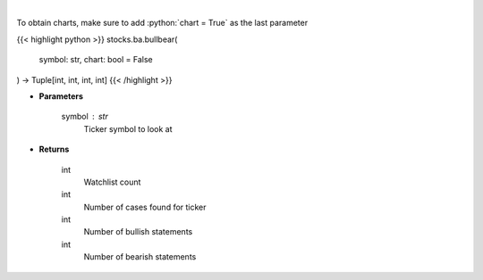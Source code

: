 .. role:: python(code)
    :language: python
    :class: highlight

|

.. raw:: html

    <h3>
    > Gets bullbear sentiment for ticker [Source: stocktwits]
    </h3>

To obtain charts, make sure to add :python:`chart = True` as the last parameter

{{< highlight python >}}
stocks.ba.bullbear(
    symbol: str,
    chart: bool = False
) -> Tuple[int, int, int, int]
{{< /highlight >}}

* **Parameters**

    symbol : *str*
        Ticker symbol to look at

    
* **Returns**

    int
        Watchlist count
    int
        Number of cases found for ticker
    int
        Number of bullish statements
    int
        Number of bearish statements
    